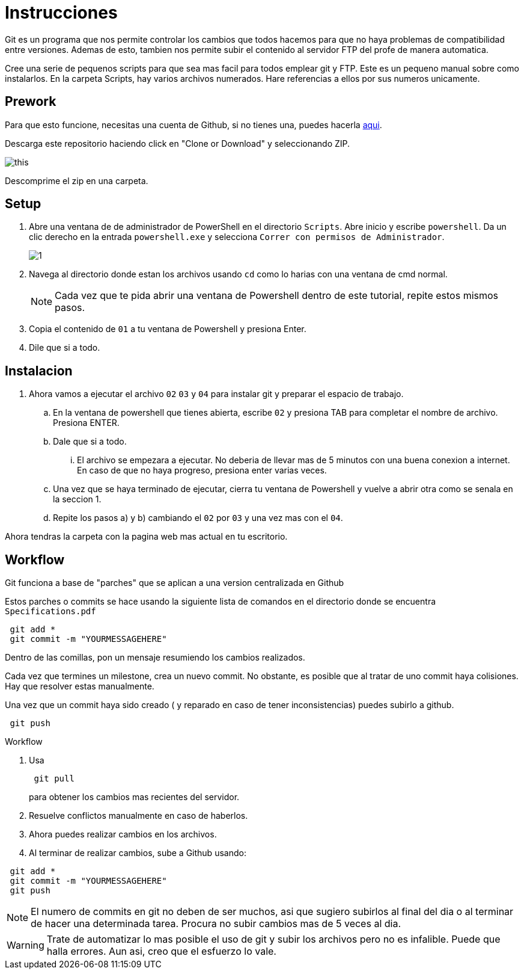 = Instrucciones
:source-highlighter: pygments
:imagesdir: imagesdir/

Git es un programa que nos permite controlar los cambios que todos hacemos para que no haya problemas de compatibilidad entre versiones. Ademas de esto, tambien nos permite subir el contenido al servidor FTP del profe de manera automatica.

Cree una serie de pequenos scripts para que sea mas facil para todos emplear git y FTP. Este es un pequeno manual sobre como instalarlos. En la carpeta Scripts, hay varios archivos numerados. Hare referencias a ellos por sus numeros unicamente.

== Prework 

Para que esto funcione, necesitas una cuenta de Github, si no tienes una, puedes hacerla https://www.github.com[aqui].

Descarga este repositorio haciendo click en "Clone or Download" y seleccionando ZIP.

image::this.png[]

Descomprime el zip en una carpeta.


== Setup

. Abre una ventana de de administrador de PowerShell en el directorio `Scripts`. Abre inicio y escribe `powershell`. Da un clic derecho en la entrada `powershell.exe` y selecciona `Correr con permisos de Administrador`.
+
image::1.png[]

. Navega al directorio donde estan los archivos usando `cd` como lo harias con una ventana de cmd normal.

+
NOTE: Cada vez que te pida abrir una ventana de Powershell dentro de este tutorial, repite estos mismos pasos. 

. Copia el contenido de `01` a tu ventana de Powershell y presiona Enter.

. Dile que si a todo.

== Instalacion
. Ahora vamos a ejecutar el archivo `02` `03` y `04` para instalar git y preparar el espacio de trabajo.

    .. En la ventana de powershell que tienes abierta, escribe `02` y presiona TAB para completar el nombre de archivo. Presiona ENTER.

    .. Dale que si a todo.

    ... El archivo se empezara a ejecutar. No deberia de llevar mas de 5 minutos con una buena conexion a internet. En caso de que no haya progreso, presiona enter varias veces.

    .. Una vez que se haya terminado de ejecutar, cierra tu ventana de Powershell y vuelve a abrir otra como se senala en la seccion 1.

    .. Repite los pasos a) y b) cambiando el `02` por `03` y una vez mas con el `04`.

Ahora tendras la carpeta con la pagina web mas actual en tu escritorio.

== Workflow

Git funciona a base de "parches" que se aplican a una version centralizada en Github

Estos parches o commits se hace usando la siguiente lista de comandos en el directorio donde se encuentra `Specifications.pdf`

[source,powershell]
----
 git add *
 git commit -m "YOURMESSAGEHERE"
----

Dentro de las comillas, pon un mensaje resumiendo los cambios realizados.

Cada vez que termines un milestone, crea un nuevo commit. No obstante, es posible que al tratar de uno commit haya colisiones. Hay que resolver estas manualmente.

Una vez que un commit haya sido creado ( y reparado en caso de tener inconsistencias) puedes subirlo a github.

[source,powershell]
----
 git push
----

.Workflow
****

. Usa
+
[source,powershell]
----
 git pull
----
+
para obtener los cambios mas recientes del servidor.

. Resuelve conflictos manualmente en caso de haberlos.

. Ahora puedes realizar cambios en los archivos.

. Al terminar de realizar cambios, sube a Github usando:
[source,powershell]
----
 git add * 
 git commit -m "YOURMESSAGEHERE"
 git push
----

****

NOTE: El numero de commits en git no deben de ser muchos, asi que sugiero subirlos al final del dia o al terminar de hacer una determinada tarea. Procura no subir cambios mas de 5 veces al dia.  

WARNING: Trate de automatizar lo mas posible el uso de git y subir los archivos pero no es infalible. Puede que halla errores. Aun asi, creo que el esfuerzo lo vale.
